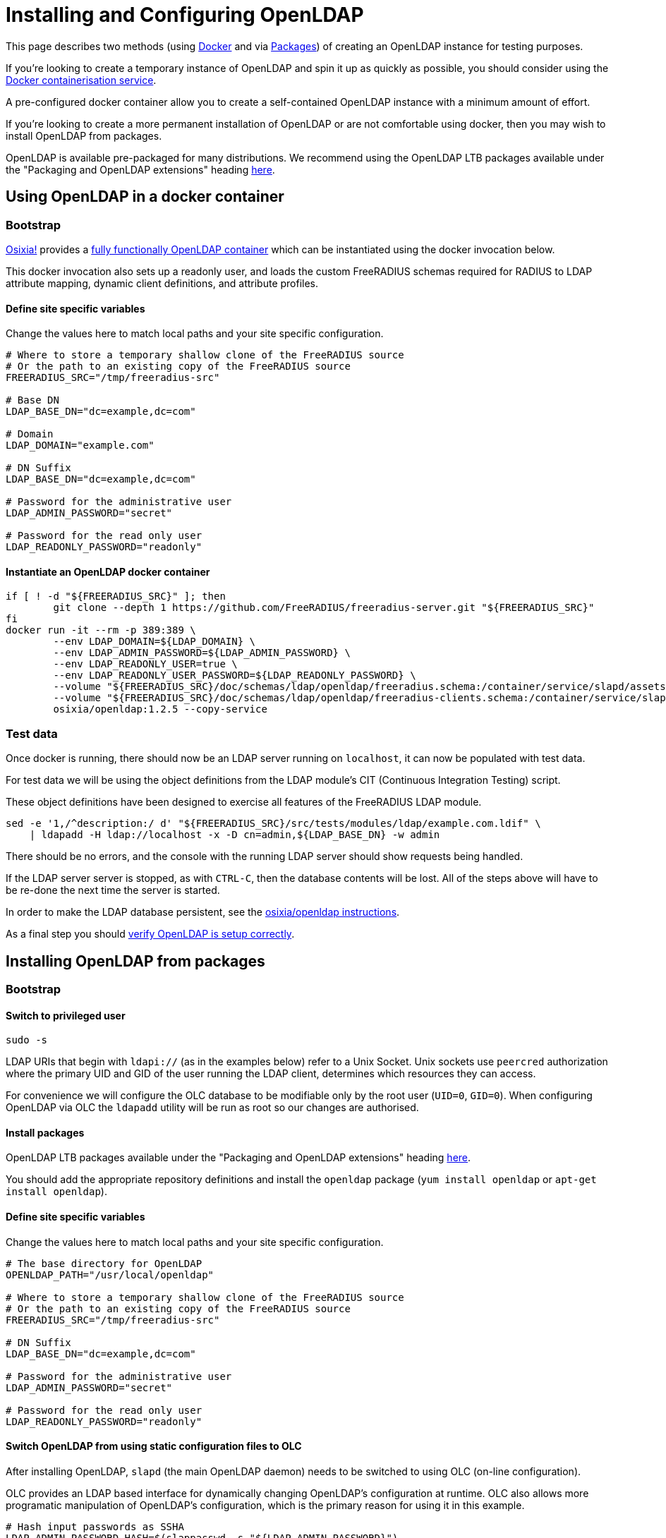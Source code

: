 = Installing and Configuring OpenLDAP

This page describes two methods (using <<bootstrap_with_docker,Docker>> and via
<<bootstrap_with_packages,Packages>>) of creating an OpenLDAP instance for
testing purposes.

If you're looking to create a temporary instance of OpenLDAP and spin it up as
quickly as possible, you should consider using the
https://docs.docker.com/install/[Docker containerisation service].

A pre-configured docker container allow you to create a self-contained OpenLDAP
instance with a minimum amount of effort.

If you're looking to create a more permanent installation of OpenLDAP or
are not comfortable using docker, then you may wish to install OpenLDAP from packages.

OpenLDAP is available pre-packaged for many distributions.  We recommend
using the OpenLDAP LTB packages available under the
"Packaging and OpenLDAP extensions" heading https://ltb-project.org/documentation[here].

[#bootstrap_with_docker]
== Using OpenLDAP in a docker container

=== Bootstrap

https://github.com/osixia[Osixia!] provides a
https://github.com/osixia/docker-openldap[fully functionally OpenLDAP container]
which can be instantiated using the docker invocation below.

This docker invocation also sets up a readonly user, and loads the custom
FreeRADIUS schemas required for RADIUS to LDAP attribute mapping, dynamic client
definitions, and attribute profiles.

==== Define site specific variables
Change the values here to match local paths and your site specific
configuration.

[source,shell]
----
# Where to store a temporary shallow clone of the FreeRADIUS source
# Or the path to an existing copy of the FreeRADIUS source
FREERADIUS_SRC="/tmp/freeradius-src"

# Base DN
LDAP_BASE_DN="dc=example,dc=com"

# Domain
LDAP_DOMAIN="example.com"

# DN Suffix
LDAP_BASE_DN="dc=example,dc=com"

# Password for the administrative user
LDAP_ADMIN_PASSWORD="secret"

# Password for the read only user
LDAP_READONLY_PASSWORD="readonly"
----

==== Instantiate an OpenLDAP docker container

[source,shell]
----
if [ ! -d "${FREERADIUS_SRC}" ]; then
	git clone --depth 1 https://github.com/FreeRADIUS/freeradius-server.git "${FREERADIUS_SRC}"
fi
docker run -it --rm -p 389:389 \
	--env LDAP_DOMAIN=${LDAP_DOMAIN} \
	--env LDAP_ADMIN_PASSWORD=${LDAP_ADMIN_PASSWORD} \
	--env LDAP_READONLY_USER=true \
	--env LDAP_READONLY_USER_PASSWORD=${LDAP_READONLY_PASSWORD} \
	--volume "${FREERADIUS_SRC}/doc/schemas/ldap/openldap/freeradius.schema:/container/service/slapd/assets/config/bootstrap/schema/mmc/radius.schema:ro" \
	--volume "${FREERADIUS_SRC}/doc/schemas/ldap/openldap/freeradius-clients.schema:/container/service/slapd/assets/config/bootstrap/schema/mmc/freeradius-clients.schema:ro" \
	osixia/openldap:1.2.5 --copy-service
----

=== Test data
Once docker is running, there should now be an LDAP server running on
`localhost`, it can now be populated with test data.

For test data we will be using the object definitions from the LDAP
module's CIT (Continuous Integration Testing) script.

These object definitions have been designed to exercise all features
of the FreeRADIUS LDAP module.

[source,shell]
----
sed -e '1,/^description:/ d' "${FREERADIUS_SRC}/src/tests/modules/ldap/example.com.ldif" \
    | ldapadd -H ldap://localhost -x -D cn=admin,${LDAP_BASE_DN} -w admin
----

There should be no errors, and the console with the running LDAP
server should show requests being handled.

If the LDAP server server is stopped, as with `CTRL-C`, then the database
contents will be lost.  All of the steps above will have to be re-done the next
time the server is started.

In order to make the LDAP database persistent, see the
https://github.com/osixia/docker-openldap[osixia/openldap
instructions].

As a final step you should <<verifying_openldap_setup,verify OpenLDAP is
setup correctly>>.

[#bootstrap_with_packages]
== Installing OpenLDAP from packages
=== Bootstrap
==== Switch to privileged user

[source,shell]
----
sudo -s
----

LDAP URIs that begin with `ldapi://` (as in the examples below) refer to a Unix
Socket. Unix sockets use `peercred` authorization where the primary UID and GID
of the user running the LDAP client, determines which resources they can access.

For convenience we will configure the OLC database to be modifiable only by the
root user (`UID=0`, `GID=0`).  When configuring OpenLDAP via OLC the `ldapadd`
utility will be run as root so our changes are authorised.

==== Install packages

OpenLDAP LTB packages available under the
"Packaging and OpenLDAP extensions" heading https://ltb-project.org/documentation[here].

You should add the appropriate repository definitions and install the `openldap`
package (`yum install openldap` or `apt-get install openldap`).

==== Define site specific variables
Change the values here to match local paths and your site specific
configuration.

[source,shell]
----
# The base directory for OpenLDAP
OPENLDAP_PATH="/usr/local/openldap"

# Where to store a temporary shallow clone of the FreeRADIUS source
# Or the path to an existing copy of the FreeRADIUS source
FREERADIUS_SRC="/tmp/freeradius-src"

# DN Suffix
LDAP_BASE_DN="dc=example,dc=com"

# Password for the administrative user
LDAP_ADMIN_PASSWORD="secret"

# Password for the read only user
LDAP_READONLY_PASSWORD="readonly"
----

==== Switch OpenLDAP from using static configuration files to OLC
After installing OpenLDAP, `slapd` (the main OpenLDAP daemon) needs to be
switched to using OLC (on-line configuration).

OLC provides an LDAP based interface for dynamically changing OpenLDAP's
configuration at runtime. OLC also allows more programatic manipulation of
OpenLDAP's configuration, which is the primary reason for using it in this
example.

[source,shell]
----
# Hash input passwords as SSHA
LDAP_ADMIN_PASSWORD_HASH=$(slappasswd -s "${LDAP_ADMIN_PASSWORD}")
LDAP_READONLY_PASSWORD_HASH=$(slappasswd -s "${LDAP_READONLY_PASSWORD}")

# Stop OpenLDAP
systemctl stop slapd

# A very basic "bootstrap configuration"
cat <<EOF > /tmp/slapd_bootstrap.conf
# We always need the core schema loaded, otherwise things fail with obscure errors
include         ${OPENLDAP_PATH}/etc/openldap/schema/core.schema
pidfile         ${OPENLDAP_PATH}/var/run/slapd.pid
argsfile        ${OPENLDAP_PATH}/var/run/slapd.args

# Provide a defintion for the OLC database
database config
# Allow access to the root user only
access to * by dn.exact="gidNumber=0+uidNumber=0,cn=peercred,cn=external,cn=auth" manage
EOF

# Make config dir, convert slapd.d to OLC format, then fixup permissions
LDAP_SLAP_D_DIR="${OPENLDAP_PATH}/etc/openldap/slapd.d"
mkdir "${LDAP_SLAP_D_DIR}"
slaptest -f /tmp/slapd_bootstrap.conf -F "${LDAP_SLAP_D_DIR}"
chown -R ldap:ldap "${LDAP_SLAP_D_DIR}"
chmod -R 0750 "${LDAP_SLAP_D_DIR}"

# Remove our temporary bootstrap file
rm -f /tmp/slapd_bootstrap.conf

# Alter the OpenLDAP LTB startup script to use OLC instead of slapd.conf
sed -ie 's#^SLAPD_CONF=.*#SLAPD_CONF=""#;s#^SLAPD_CONF_DIR=.*#SLAPD_CONF_DIR="$SLAPD_PATH/etc/openldap/slapd.d"#' "${OPENLDAP_PATH}/etc/openldap/slapd-cli.conf"

# Start slapd with an OLC definition only
systemctl start slapd
----

==== Define a database and set appropriate ACLs

[source,shell]
----
# Create MDB database
cat <<EOF | ldapadd -Y EXTERNAL -H ldapi://%2Fvar%2Frun%2Fslapd%2Fldapi
dn: olcDatabase=mdb,cn=config
objectClass: olcDatabaseConfig
objectClass: olcMdbConfig
olcDatabase: {1}mdb
olcSuffix: ${LDAP_BASE_DN}
olcDbDirectory: ${OPENLDAP_PATH}/var/openldap-data/
olcRootDN: cn=admin,${LDAP_BASE_DN}
olcRootPW: ${LDAP_ADMIN_PASSWORD_HASH}
olcDbIndex: objectClass eq
olcLastMod: TRUE
olcDbCheckpoint: 512 30
olcAccess: to attrs=userPassword by dn="cn=admin,${LDAP_BASE_DN}" write by anonymous auth by self write by * none
olcAccess: to * by dn.exact="gidNumber=0+uidNumber=0,cn=peercred,cn=external,cn=auth" manage by dn="cn=admin,${LDAP_BASE_DN}" manage by users read by * none
olcAccess: to dn.base="" by * read
EOF
----

.Interpreting OpenLDAP ACLs
****

The OpenLDAP ACL syntax can be difficult to understand for new users. To help
with implementing site-specific ACLs, the humanly readable translation of the
base ACLs in the above example is included below.

* `to attrs=userPassword by dn="cn=admin,${LDAP_BASE_DN}" write by anonymous auth by self write by * none`
** The administrative user can change the userPassword attribute.
** Anonymous users can use the userPassword attribute contents for the purposes of authentication.
** OpenLDAP itself can write to userPassword attributes.
** Other than the above users no one can access the userPassword attribute.
* `to * by dn.exact="gidNumber=0+uidNumber=0,cn=peercred,cn=external,cn=auth" manage by dn="cn=admin,${LDAP_BASE_DN}" manage by users read by * none`
** The root user and admin users have full access to the data portion of the directory.
** Any other authenticated user has read only access to the data portion of the directory.
* `to dn.base="" by * read`
** Any user may access the metadata at the top of the directory.  The is useful for the
   autodiscovery functionality in LDAP browsers.

****

==== Populate the top level object, and add credentials for the readonly user

[source,shell]
----
# Create the top level object and a read only user
cat <<EOF | ldapadd -Y EXTERNAL -H ldapi://%2Fvar%2Frun%2Fslapd%2Fldapi
dn: ${LDAP_BASE_DN}
objectClass: top
objectClass: dcObject
objectclass: organization
o: Example Organization
dc: Example
description: LDAP Example

dn: cn=readonly,${LDAP_BASE_DN}
objectClass: organizationalRole
objectClass: simpleSecurityObject
userPassword: ${LDAP_READONLY_PASSWORD_HASH}
description: LDAP read only user
EOF
----

=== Loading schemas

For our tests we need to load some basic bundled OpenLDAP schemas and some
FreeRADIUS specific schemas for defining profiles, RADIUS to LDAP mappings and
clients.

[source,shell]
----
if [ ! -d "${FREERADIUS_SRC}" ]; then
	git clone --depth 1 https://github.com/FreeRADIUS/freeradius-server.git "${FREERADIUS_SRC}"
fi

SCHEMA_DIR="${OPENLDAP_PATH}/etc/openldap/schema"
for i in cosine.ldif inetorgperson.ldif nis.ldif openldap.ldif; do
	ldapadd -Y EXTERNAL -H ldapi://%2Fvar%2Frun%2Fslapd%2Fldapi -f ${SCHEMA_DIR}/$i
done

SCHEMA_DIR="${FREERADIUS_SRC}/doc/schemas/ldap/openldap"
for i in freeradius.ldif freeradius-clients.ldif; do
	ldapadd -Y EXTERNAL -H ldapi://%2Fvar%2Frun%2Fslapd%2Fldapi -f ${SCHEMA_DIR}/$i
done
----

=== Test data
Once slapd is running and appropriately configured with database definitions an
admin user, a readonly user, and the prerequisite schemas, it can now be
populated with test data.

For test data we will be using the object definitions from the LDAP module's CIT
(Continuous Integration Testing) script.

These object definitions have been designed to exercise all features of the
FreeRADIUS LDAP module.

[source,shell]
----
sed -e '1,/^description:/ d' ${FREERADIUS_SRC}/src/tests/modules/ldap/example.com.ldif \
    | ldapadd -Y EXTERNAL -H ldapi://%2Fvar%2Frun%2Fslapd%2Fldapi
----

=== Switch to an unprivileged user
[source,shell]
----
exit
----

Now the setup of the directory is complete, we can communicate with it
over a standard TCP socket and no longer need a root session.

If, however, you need to make further changes to OpenLDAP's configuration, you
should note that the `ldapadd`, `ldapmodify` commands must be called as root
with the `-Y EXTERNAL` argument.

[#verifying_openldap_setup]
== Verifying OpenLDAP setup

As a final step you should verify that test data has been loaded correctly.
This can be done using the `ldapsearch` utility using the LDAP read only user.

The command below will retrieve the entry for one of the test `radiusClient`
entries. You should see a single search result returned if everything worked
correctly.

[source,shell]
----
ldapsearch -LLL -H ldap://localhost -x -D cn=readonly,<base_dn> -w <readonly_password> -b <base_dn> '(&(objectClass=radiusClient)(radiusClientShortname=client2))'
----

.Searching for a RADIUS Client
====
[source,shell]
----
ldapsearch -LLL -H ldap://localhost -x -D cn=readonly,dc=example,dc=com -w readonly -b dc=example,dc=com '(&(objectClass=radiusClient)(radiusClientShortname=client2))'
----

.Expected output
[source,ldiff]
----
# extended LDIF
#
# LDAPv3
# base <dc=example,dc=com> with scope subtree
# filter: (&(objectClass=radiusClient)(radiusClientShortname=client2))
# requesting: ALL
#

# 2.2.2.2, clients, example.com
dn: radiusClientIdentifier=2.2.2.2,ou=clients,dc=example,dc=com
objectClass: radiusClient
radiusClientIdentifier: 2.2.2.2
radiusClientSecret: 123secret
radiusClientShortname: client2
radiusClientType: cisco
radiusClientRequireMa: TRUE
radiusClientComment: Another test client

# search result
search: 2
result: 0 Success

# numResponses: 2
# numEntries: 1
----
====
